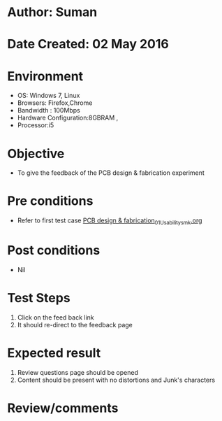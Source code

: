 * Author: Suman
* Date Created: 02 May 2016
* Environment
  - OS: Windows 7, Linux
  - Browsers: Firefox,Chrome
  - Bandwidth : 100Mbps
  - Hardware Configuration:8GBRAM , 
  - Processor:i5

* Objective
  - To give  the feedback of the PCB design & fabrication experiment

* Pre conditions
  - Refer to first test case [[https://github.com/Virtual-Labs/fab-laboratory-coep/blob/master/test-cases/integration_test-cases/PCB design & fabrication/PCB design & fabrication_01_Usability_smk.org][PCB design & fabrication_01_Usability_smk.org]]

* Post conditions
  - Nil
* Test Steps
  1. Click on the feed back link 
  2. It should re-direct to the feedback page

* Expected result
  1. Review questions page should be opened
  2. Content should be present with no distortions and Junk's characters

* Review/comments


